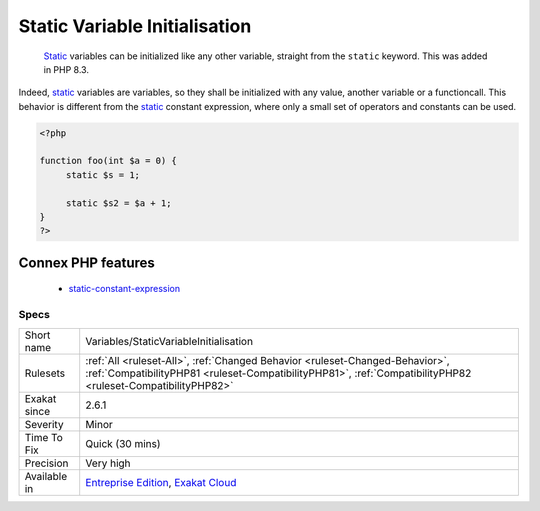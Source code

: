 .. _variables-staticvariableinitialisation:

.. _static-variable-initialisation:

Static Variable Initialisation
++++++++++++++++++++++++++++++

  `Static <https://www.php.net/manual/en/language.oop5.static.php>`_ variables can be initialized like any other variable, straight from the ``static`` keyword. This was added in PHP 8.3.

Indeed, `static <https://www.php.net/manual/en/language.oop5.static.php>`_ variables are variables, so they shall be initialized with any value, another variable or a functioncall. This behavior is different from the `static <https://www.php.net/manual/en/language.oop5.static.php>`_ constant expression, where only a small set of operators and constants can be used.

.. code-block:: php
   
   <?php
   
   function foo(int $a = 0) {
   	static $s = 1;
   
   	static $s2 = $a + 1;
   }
   ?>
Connex PHP features
-------------------

  + `static-constant-expression <https://php-dictionary.readthedocs.io/en/latest/dictionary/static-constant-expression.ini.html>`_


Specs
_____

+--------------+----------------------------------------------------------------------------------------------------------------------------------------------------------------------------------------------+
| Short name   | Variables/StaticVariableInitialisation                                                                                                                                                       |
+--------------+----------------------------------------------------------------------------------------------------------------------------------------------------------------------------------------------+
| Rulesets     | :ref:`All <ruleset-All>`, :ref:`Changed Behavior <ruleset-Changed-Behavior>`, :ref:`CompatibilityPHP81 <ruleset-CompatibilityPHP81>`, :ref:`CompatibilityPHP82 <ruleset-CompatibilityPHP82>` |
+--------------+----------------------------------------------------------------------------------------------------------------------------------------------------------------------------------------------+
| Exakat since | 2.6.1                                                                                                                                                                                        |
+--------------+----------------------------------------------------------------------------------------------------------------------------------------------------------------------------------------------+
| Severity     | Minor                                                                                                                                                                                        |
+--------------+----------------------------------------------------------------------------------------------------------------------------------------------------------------------------------------------+
| Time To Fix  | Quick (30 mins)                                                                                                                                                                              |
+--------------+----------------------------------------------------------------------------------------------------------------------------------------------------------------------------------------------+
| Precision    | Very high                                                                                                                                                                                    |
+--------------+----------------------------------------------------------------------------------------------------------------------------------------------------------------------------------------------+
| Available in | `Entreprise Edition <https://www.exakat.io/entreprise-edition>`_, `Exakat Cloud <https://www.exakat.io/exakat-cloud/>`_                                                                      |
+--------------+----------------------------------------------------------------------------------------------------------------------------------------------------------------------------------------------+


